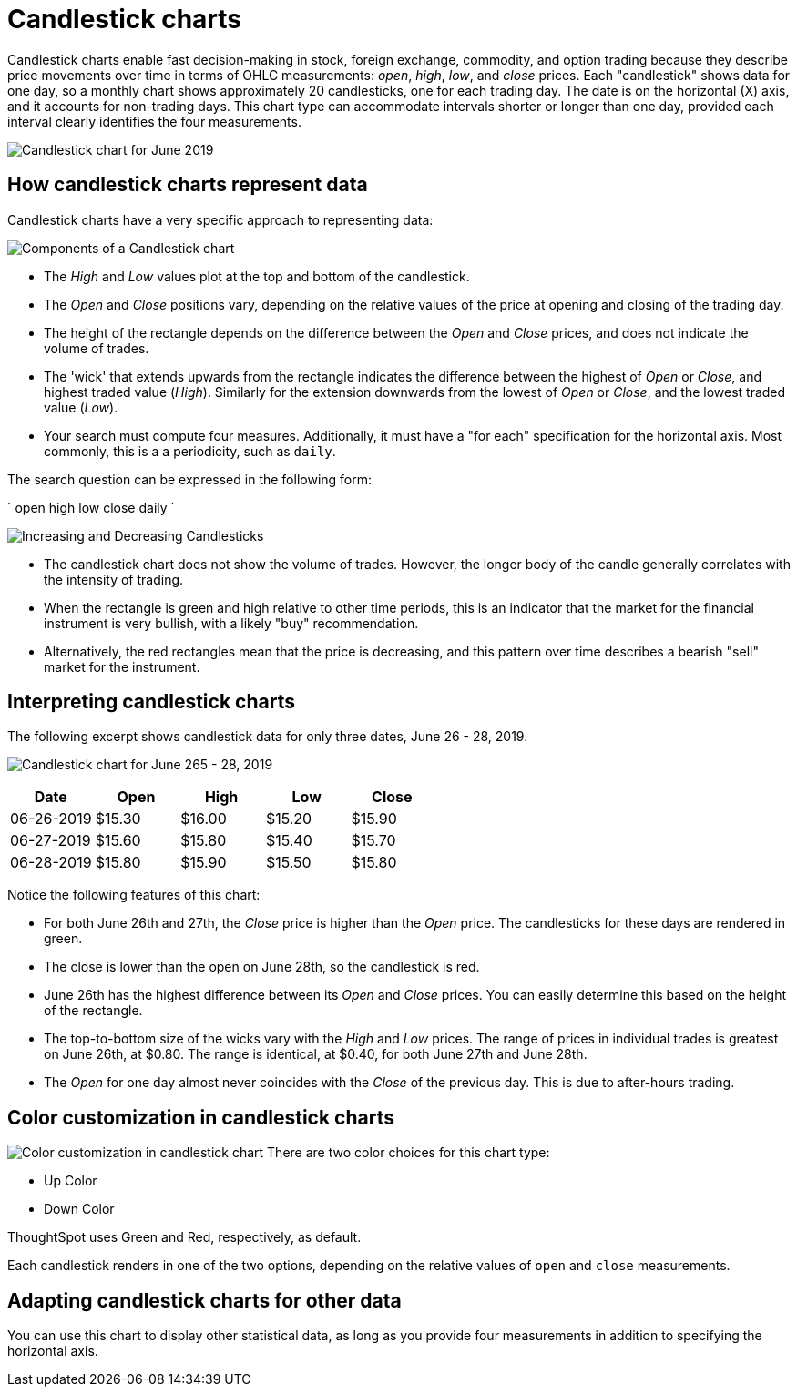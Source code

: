 = Candlestick charts
:last_updated: 07-26-2019
:linkattrs:
:experimental:
:page-layout: default-cloud
:page-aliases: /end-user/search/candlestick-charts.adoc
:description: A candlestick chart describes price movements of financial instruments, such as stocks, derivatives, currencies, and commodities.


Candlestick charts enable fast decision-making in stock, foreign exchange, commodity, and option trading because they describe price movements over time in terms of OHLC measurements: _open_, _high_, _low_, and _close_ prices. Each "candlestick" shows data for one day, so a monthly chart shows approximately 20 candlesticks, one for each trading day. The date is on the horizontal (X) axis, and it accounts for non-trading days. This chart type can accommodate intervals shorter or longer than one day, provided each interval clearly identifies the four measurements.

image::candlestick_visualization.png["Candlestick chart for June 2019")]

== How candlestick charts represent data

Candlestick charts have a very specific approach to representing data:

image::candlestick_components.png["Components of a Candlestick chart"),float="right",align="right"]

* The _High_ and _Low_ values plot at the top and bottom of the candlestick.

* The _Open_ and _Close_ positions vary, depending on the relative values of the price at opening and closing of the trading day.

* The height of the rectangle depends on the difference between the _Open_ and _Close_ prices, and does not indicate the volume of trades.

* The 'wick' that extends upwards from the rectangle indicates the difference between the highest of _Open_ or _Close_, and highest traded value (_High_). Similarly for the extension downwards from the lowest of _Open_ or _Close_, and the lowest traded value (_Low_).

* Your search must compute four measures. Additionally, it must have a "for each" specification for the horizontal axis. Most commonly, this is a a periodicity, such as `daily`.

The search question can be expressed in the following form:

`
  open high low close daily
`

image:candlestick_increase_decrease.png["Increasing and Decreasing Candlesticks"),float="right",align="right"]

* The candlestick chart does not show the volume of trades. However, the longer body of the candle generally correlates with the intensity of trading.

* When the rectangle is green and high relative to other time periods, this is an indicator that the market for the financial instrument is very bullish, with a likely "buy" recommendation.

* Alternatively, the red rectangles mean that the price is decreasing, and this pattern over time describes a bearish "sell" market for the instrument.

== Interpreting candlestick charts

The following excerpt shows candlestick data for only three dates, June 26 - 28, 2019.

image:candlestick_example.png["Candlestick chart for June 265 - 28, 2019"),float="left",align="left"]

|===
|Date |Open |High |Low |Close

|06-26-2019 |$15.30 |$16.00 |$15.20 |$15.90
|06-27-2019 |$15.60 |$15.80 |$15.40 |$15.70
|06-28-2019 |$15.80 |$15.90 |$15.50 |$15.80
|===

Notice the following features of this chart:

* For both June 26th and 27th, the _Close_ price is higher than the _Open_ price. The candlesticks for these days are rendered in green.
* The close is lower than the open on June 28th, so the candlestick is red.
* June 26th has the highest difference between its _Open_ and _Close_ prices. You can easily determine this based on the height of the rectangle.
* The top-to-bottom size of the wicks vary with the _High_ and _Low_ prices. The range of prices in individual trades is greatest on June 26th, at $0.80. The range is identical, at $0.40, for both June 27th and June 28th.
* The _Open_ for one day almost never coincides with the _Close_ of the previous day. This is due to after-hours trading.

== Color customization in candlestick charts

image:candlestick_color.png["Color customization in candlestick chart"),float="right",align="center"]
There are two color choices for this chart type:

* Up Color
* Down Color

ThoughtSpot uses Green and Red, respectively, as default.

Each candlestick renders in one of the two options, depending on the relative values of `open` and `close` measurements.

== Adapting candlestick charts for other data

You can use this chart to display other statistical data, as long as you provide four measurements in addition to specifying the horizontal axis.
